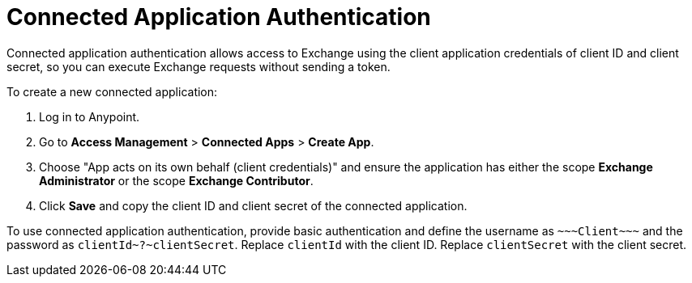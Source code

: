 = Connected Application Authentication

Connected application authentication allows access to Exchange using the client application credentials of client ID and client secret, so you can execute Exchange requests without sending a token.

To create a new connected application:

. Log in to Anypoint.
. Go to *Access Management* > *Connected Apps* > *Create App*.
. Choose "App acts on its own behalf (client credentials)" and ensure the application has either the scope *Exchange Administrator* or the scope *Exchange Contributor*.
. Click *Save* and copy the client ID and client secret of the connected application.

To use connected application authentication, provide basic authentication and define the username as `\~~~Client\~~~` and the password as `clientId\~?~clientSecret`. Replace `clientId` with the client ID. Replace `clientSecret` with the client secret.
